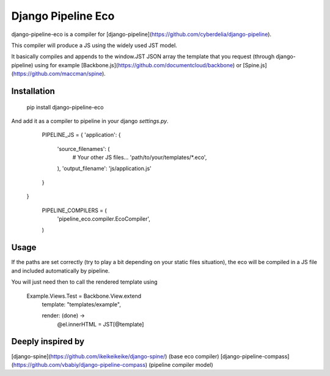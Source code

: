 Django Pipeline Eco
===================

django-pipeline-eco is a compiler for [django-pipeline](https://github.com/cyberdelia/django-pipeline).

This compiler will produce a JS using the widely used JST model.

It basically compiles and appends to the window.JST JSON array the template that you request (through django-pipeline) using for example [Backbone.js](https://github.com/documentcloud/backbone) or [Spine.js](https://github.com/maccman/spine).

Installation
~~~~~~~~~~~~

    pip install django-pipeline-eco

And add it as a compiler to pipeline in your django `settings.py`.


	PIPELINE_JS = {
        'application': {
            'source_filenames': (
            	# Your other JS files...
                'path/to/your/templates/*.eco',
            ),
            'output_filename': 'js/application.js'
        }
    }

	PIPELINE_COMPILERS = (
 		'pipeline_eco.compiler.EcoCompiler',
	)

Usage
~~~~~
If the paths are set correctly (try to play a bit depending on your static files situation), the eco will be compiled in a JS file and included automatically by pipeline.

You will just need then to call the rendered template using

	Example.Views.Test = Backbone.View.extend
		template: "templates/example",

		render: (done) ->
			@el.innerHTML = JST[@template]

Deeply inspired by
~~~~~~~~~~~~~~~~~~
[django-spine](https://github.com/ikeikeikeike/django-spine/) (base eco compiler)
[django-pipeline-compass](https://github.com/vbabiy/django-pipeline-compass) (pipeline compiler model)
